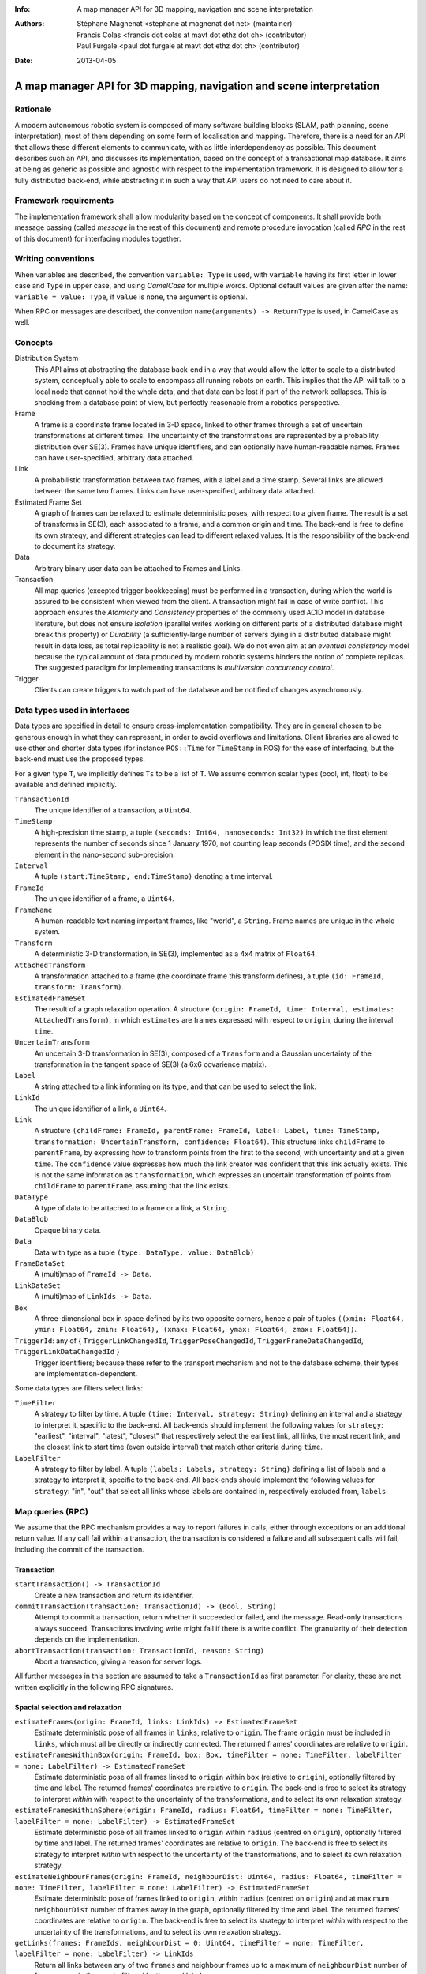 :Info: A map manager API for 3D mapping, navigation and scene interpretation
:Authors: - Stéphane Magnenat <stephane at magnenat dot net> (maintainer)
          - Francis Colas <francis dot colas at mavt dot ethz dot ch> (contributor)
          - Paul Furgale <paul dot furgale at mavt dot ethz dot ch> (contributor)
:Date: 2013-04-05

=======================================================================
 A map manager API for 3D mapping, navigation and scene interpretation
=======================================================================

Rationale
=========

A modern autonomous robotic system is composed of many software building blocks (SLAM, path planning, scene interpretation), most of them depending on some form of localisation and mapping.
Therefore, there is a need for an API that allows these different elements to communicate, with as little interdependency as possible.
This document describes such an API, and discusses its implementation, based on the concept of a transactional map database.
It aims at being as generic as possible and agnostic with respect to the implementation framework.
It is designed to allow for a fully distributed back-end, while abstracting it in such a way that API users do not need to care about it.

Framework requirements
======================

The implementation framework shall allow modularity based on the concept of components.
It shall provide both message passing (called *message* in the rest of this document) and remote procedure invocation (called *RPC* in the rest of this document) for interfacing modules together.

Writing conventions
===================

When variables are described, the convention ``variable: Type`` is used, with ``variable`` having its first letter in lower case and ``Type`` in upper case, and using *CamelCase* for multiple words.
Optional default values are given after the name: ``variable = value: Type``, if ``value`` is ``none``, the argument is optional.

When RPC or messages are described, the convention ``name(arguments) -> ReturnType`` is used, in CamelCase as well.

Concepts
========

Distribution System
  This API aims at abstracting the database back-end in a way that would allow the latter to scale to a distributed system, conceptually able to scale to encompass all running robots on earth. This implies that the API will talk to a local node that cannot hold the whole data, and that data can be lost if part of the network collapses. This is shocking from a database point of view, but perfectly reasonable from a robotics perspective.

Frame
  A frame is a coordinate frame located in 3-D space, linked to other frames through a set of uncertain transformations at different times.
  The uncertainty of the transformations are represented by a probability distribution over SE(3).
  Frames have unique identifiers, and can optionally have human-readable names.
  Frames can have user-specified, arbitrary data attached.

Link
  A probabilistic transformation between two frames, with a label and a time stamp.
  Several links are allowed between the same two frames.
  Links can have user-specified, arbitrary data attached.

Estimated Frame Set
  A graph of frames can be relaxed to estimate deterministic poses, with respect to a given frame.
  The result is a set of transforms in SE(3), each associated to a frame, and a common origin and time.
  The back-end is free to define its own strategy, and different strategies can lead to different relaxed values.
  It is the responsibility of the back-end to document its strategy.
  
Data
  Arbitrary binary user data can be attached to Frames and Links.

Transaction
  All map queries (excepted trigger bookkeeping) must be performed in a transaction, during which the world is assured to be consistent when viewed from the client.
  A transaction might fail in case of write conflict.
  This approach ensures the `Atomicity` and `Consistency` properties of the commonly used ACID model in database literature, but does not ensure `Isolation` (parallel writes working on different parts of a distributed database might break this property) or `Durability` (a sufficiently-large number of servers dying in a distributed database might result in data loss, as total replicability is not a realistic goal). We do not even aim at an *eventual consistency* model because the typical amount of data produced by modern robotic systems hinders the notion of complete replicas.
  The suggested paradigm for implementing transactions is *multiversion concurrency control*.

Trigger
  Clients can create triggers to watch part of the database and be notified of changes asynchronously.

Data types used in interfaces
=============================

Data types are specified in detail to ensure cross-implementation compatibility. They are in general chosen to be generous enough in what they can represent, in order to avoid overflows and limitations. Client libraries are allowed to use other and shorter data types (for instance ``ROS::Time`` for ``TimeStamp`` in ROS) for the ease of interfacing, but the back-end must use the proposed types.

For a given type ``T``, we implicitly defines ``Ts`` to be a list of ``T``. We assume common scalar types (bool, int, float) to be available and defined implicitly.

``TransactionId``
  The unique identifier of a transaction, a ``Uint64``.
``TimeStamp``
  A high-precision time stamp, a tuple ``(seconds: Int64, nanoseconds: Int32)`` in which the first element represents the number of seconds since 1 January 1970, not counting leap seconds (POSIX time), and the second element in the nano-second sub-precision. 
``Interval``
  A tuple ``(start:TimeStamp, end:TimeStamp)`` denoting a time interval.
``FrameId``
  The unique identifier of a frame, a ``Uint64``.
``FrameName``
  A human-readable text naming important frames, like "world", a ``String``.
  Frame names are unique in the whole system.
``Transform``
  A deterministic 3-D transformation, in SE(3), implemented as a 4x4 matrix of ``Float64``.
``AttachedTransform``
  A transformation attached to a frame (the coordinate frame this transform defines), a tuple ``(id: FrameId, transform: Transform)``.
``EstimatedFrameSet``
  The result of a graph relaxation operation.
  A structure ``(origin: FrameId, time: Interval, estimates: AttachedTransform)``, in which ``estimates`` are frames expressed with respect to ``origin``, during the interval ``time``.
``UncertainTransform``
  An uncertain 3-D transformation in SE(3), composed of a ``Transform`` and a Gaussian uncertainty of the transformation in the tangent space of SE(3) (a 6x6 covarience matrix).
``Label``
  A string attached to a link informing on its type, and that can be used to select the link.
``LinkId``
  The unique identifier of a link, a ``Uint64``.
``Link``
  A structure ``(childFrame: FrameId, parentFrame: FrameId, label: Label, time: TimeStamp, transformation: UncertainTransform, confidence: Float64)``.
  This structure links ``childFrame`` to ``parentFrame``, by expressing how to transform points from the first to the second, with uncertainty and at a given ``time``.
  The ``confidence`` value expresses how much the link creator was confident that this link actually exists. This is not the same information as ``transformation``, which expresses an uncertain transformation of points from ``childFrame`` to ``parentFrame``, assuming that the link exists.
``DataType``
  A type of data to be attached to a frame or a link, a ``String``.
``DataBlob``
  Opaque binary data.
``Data``
  Data with type as a tuple ``(type: DataType, value: DataBlob)``
``FrameDataSet``
  A (multi)map of ``FrameId -> Data``.
``LinkDataSet``
  A (multi)map of ``LinkIds -> Data``.
``Box``
  A three-dimensional box in space defined by its two opposite corners, hence a pair of tuples ``((xmin: Float64, ymin: Float64, zmin: Float64), (xmax: Float64, ymax: Float64, zmax: Float64))``.
``TriggerId``: any of { ``TriggerLinkChangedId``, ``TriggerPoseChangedId``, ``TriggerFrameDataChangedId``, ``TriggerLinkDataChangedId`` }
  Trigger identifiers; because these refer to the transport mechanism and not to the database scheme, their types are implementation-dependent.

Some data types are filters select links:
    
``TimeFilter``
  A strategy to filter by time.
  A tuple ``(time: Interval, strategy: String)`` defining an interval and a strategy to interpret it, specific to the back-end.
  All back-ends should implement the following values for ``strategy``: "earliest", "interval", "latest", "closest" that respectively select the earliest link, all links, the most recent link, and the closest link to start time (even outside interval) that match other criteria during ``time``.
``LabelFilter``
  A strategy to filter by label.
  A tuple ``(labels: Labels, strategy: String)`` defining a list of labels and a strategy to interpret it, specific to the back-end.
  All back-ends should implement the following values for ``strategy``: "in", "out" that select all links whose labels are contained in, respectively excluded from, ``labels``.
  
Map queries (RPC)
=================

We assume that the RPC mechanism provides a way to report failures in calls, either through exceptions or an additional return value.
If any call fail within a transaction, the transaction is considered a failure and all subsequent calls will fail, including the commit of the transaction.

Transaction
-----------

``startTransaction() -> TransactionId``
  Create a new transaction and return its identifier.
``commitTransaction(transaction: TransactionId) -> (Bool, String)``
  Attempt to commit a transaction, return whether it succeeded or failed, and the message.
  Read-only transactions always succeed.
  Transactions involving write might fail if there is a write conflict.
  The granularity of their detection depends on the implementation.
``abortTransaction(transaction: TransactionId, reason: String)``
  Abort a transaction, giving a reason for server logs.
  
All further messages in this section are assumed to take a ``TransactionId`` as first parameter.
For clarity, these are not written explicitly in the following RPC signatures.

Spacial selection and relaxation
--------------------------------

``estimateFrames(origin: FrameId, links: LinkIds) -> EstimatedFrameSet``
  Estimate deterministic pose of all frames in ``links``, relative to ``origin``.
  The frame ``origin`` must be included in ``links``, which must all be directly or indirectly connected.
  The returned frames' coordinates are relative to ``origin``.
``estimateFramesWithinBox(origin: FrameId, box: Box, timeFilter = none: TimeFilter, labelFilter = none: LabelFilter) -> EstimatedFrameSet``
  Estimate deterministic pose of all frames linked to ``origin`` within ``box`` (relative to ``origin``), optionally filtered by time and label.
  The returned frames' coordinates are relative to ``origin``.
  The back-end is free to select its strategy to interpret `within` with respect to the uncertainty of the transformations, and to select its own relaxation strategy.
``estimateFramesWithinSphere(origin: FrameId, radius: Float64, timeFilter = none: TimeFilter, labelFilter = none: LabelFilter) -> EstimatedFrameSet``
  Estimate deterministic pose of all frames linked to ``origin`` within ``radius`` (centred on ``origin``), optionally filtered by time and label.
  The returned frames' coordinates are relative to ``origin``.
  The back-end is free to select its strategy to interpret `within` with respect to the uncertainty of the transformations, and to select its own relaxation strategy.
``estimateNeighbourFrames(origin: FrameId, neighbourDist: Uint64, radius: Float64, timeFilter = none: TimeFilter, labelFilter = none: LabelFilter) -> EstimatedFrameSet``
  Estimate deterministic pose of frames linked to ``origin``, within ``radius`` (centred on ``origin``) and at maximum ``neighbourDist`` number of frames away in the graph, optionally filtered by time and label.
  The returned frames' coordinates are relative to ``origin``.
  The back-end is free to select its strategy to interpret `within` with respect to the uncertainty of the transformations, and to select its own relaxation strategy.
``getLinks(frames: FrameIds, neighbourDist = 0: Uint64, timeFilter = none: TimeFilter, labelFilter = none: LabelFilter) -> LinkIds``
  Return all links between any of two ``frames`` and neighbour frames up to a maximum of ``neighbourDist`` number of frames away in the graph, filtered by time and label.

    
Data access
-----------
  
``resolveLinks(links: LinkIds) -> Links``
  Return requested links, if they exist.
``getFrameData(frames: FrameIds, types: DataTypes) -> FrameDataSet``
  Return all data of ``types`` contained in ``frames``.
``getLinkData(links: LinkIds, types: DataTypes) -> LinkDataSet``
  Return all data of ``types`` contained in ``links``.
``getFrameName(frame: FrameId) -> String``
  Get the human-readable name of a frame.
  Because this call require accessing a global name registry, it might take time to complete.
``getFrameId(name: String) -> FrameId``
  Return the identifier of a frame of a given ``name``.
  Because this call require accessing a global name registry, it might take time to complete.

Setters
-------

``setLink(Link: content, reuseId = none: LinkId) -> LinkId``
  Set a link between two frames and return its identifier.
  If ``reuseId`` is given, reuse this identifier instead of creating a new one, and keep attached data.
``deleteLinks(links: LinkIds)``
  Remove links between two frames.
``setFrameData(frame: FrameId, Data: data)``
  Set data for ``frame``, if ``data.type`` already exists, the corresponding data are overwritten.
``deleteFrameData(frame: FrameId, type: DataType)``
  Delete data of a give type in a given frame.
``setLinkData(link: LinkId, Data: data)``
  Set data for ``link``, if ``data.type`` already exists, the corresponding data are overwritten.
``deleteLinkData(link: LinkId, type: DataType)``
  Delete data of a give type in a given link.
``createFrame(name = none: String) -> FrameId``
  Create and return a new FrameId, which is guaranteed to be unique.
  Optionally pass a name.
  If a name is passed, this call requires accessing a global name registry, and therefore might take time to complete.
``setFrameName(frame: FrameId, name: String)``
  Set the human-readable name of a frame.
  Fails if frame does not exist.
  Because this call require accessing a global name registry, it might take time to complete.
``deleteFrame(frame: FrameId)``
  Delete a frame, all its links and all its data.
  Because this call might require accessing a global name registry, it might take time to complete.

  
Triggers (messages)
===================

Available types
---------------

``linksChanged(added: LinkIds, removed: LinkIds, modified: LinkIds)`` referred by ``TriggerLinkChangedId``
  Links have been added to or removed from a set of watched frames.
``estimatedFramesMoved(frames: FrameIds, origin: FrameId)`` referred by ``TriggerPoseChangedId``
  The estimated pose of a set of frames have been moved with respect to ``origin``.
``frameDataChanged(frames: FrameIds, type: DataType)`` referred by ``TriggerFrameDataChangedId``
  Data have been changed for a set of watched frames and a data type.
``linkDataChanged(links: LinkIds, type: DataType)`` referred by ``TriggerLinkDataChangedId``
  Data have been changed for a set of watched links and a data type.

    SM: FIXME: should we have a trigger for frame removed as well? It would be nice for consistency, but practically this seems a rare use case.
  
Trigger book-keeping
--------------------

These trigger bookkeeping queries do not operate within transactions and might fail, by returning invalid trigger identifiers.

``watchLinks(frames: FrameIds, labelFilter = none: LabelFilter, existingTrigger = none: TriggerLinkChangedId) -> TriggerLinkChangedId``
  Watch a set of frames for changes of their links (addition, removal, value modification), optionally filtered by labels, and return the trigger identifier.
  Optionally reuse an existing trigger of the same type.
  All frames must exist, otherwise this query fails.
``watchEstimatedTransforms(frames: FrameIds, origin: FrameId, epsilon: (Float64, Float64), labelFilter = none: LabelFilter, existingTrigger = none: TriggerPoseChangedId) -> TriggerPoseChangedId``
  Watch a set of frames for estimated pose changes with respect to ``origin``, optionally filtered by labels, and return the trigger identifier.
  Set the threshold in (translation, rotation) below which no notification occurs.
  All frames must exist and have a link to origin, otherwise this query fails.
``watchFrameData(frames: FrameIds, type: DataType, existingTrigger = none: TriggerFrameDataChangedId) -> TriggerFrameDataChangedId``
  Watch a set of frames for data changes, return the trigger identifier.
  Optionally reuse an existing trigger of the same type.
  All frames must exist, otherwise this query fails.
``watchLinkData(links: LinkIds, type: DataType, existingTrigger = none: TriggerLinkDataChangedId) -> TriggerLinkDataChangedId``
  Watch a set of links for data changes, return the trigger identifier.
  Optionally reuse an existing trigger of the same type.
  All frames must exist, otherwise this query fails.
``deleteTriggers(triggers: TriggerIds)``
  Delete triggers if they exist.


Notes for distributed implementations
=====================================
 
Unique identifiers
------------------
 
In this documents, unique identifiers (``FrameId`` and ``LinkId``) have type ``Uint64``, whose range is large enough to refer objects between the client and the back-end.
However, in a distributed system where multiple back-ends have to communicate asynchronously, this might not be large enough.
In such a system, we propose to use a 32-byte identifier.
The first 16 bytes shall identify the host (for instance holding an IPv6 address); in a centralised system, these can be 0.
The last 16 bytes shall implement an identifier that is unique on this host, for instance an ever-increasing number.
The identifier space generated by 16 bytes is large enough such the host will never produce the same number twice during its life time.
The back-end shall provide a bijective mapping between the identifiers used by the API and the ones used between back-ends.